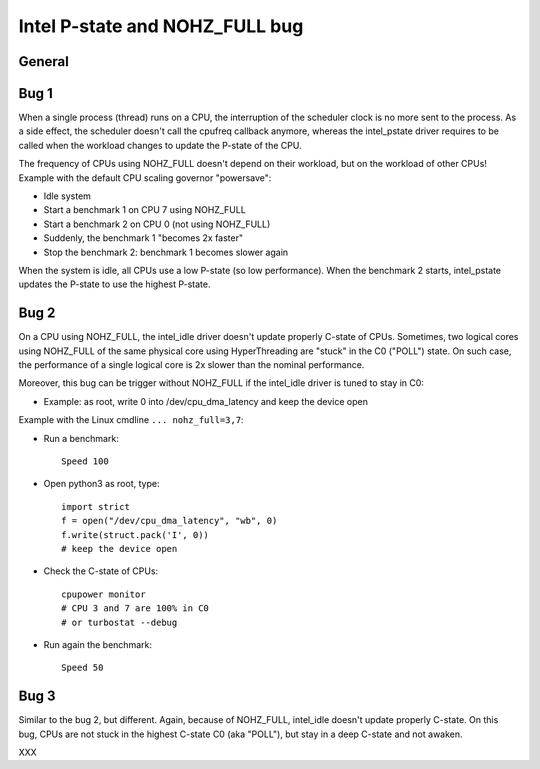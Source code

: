+++++++++++++++++++++++++++++++
Intel P-state and NOHZ_FULL bug
+++++++++++++++++++++++++++++++

General
=======

Bug 1
=====

When a single process (thread) runs on a CPU, the interruption of the scheduler
clock is no more sent to the process. As a side effect, the scheduler doesn't
call the cpufreq callback anymore, whereas the intel_pstate driver requires
to be called when the workload changes to update the P-state of the CPU.

The frequency of CPUs using NOHZ_FULL doesn't depend on their workload, but
on the workload of other CPUs! Example with the default CPU scaling governor "powersave":

* Idle system
* Start a benchmark 1 on CPU 7 using NOHZ_FULL
* Start a benchmark 2 on CPU 0 (not using NOHZ_FULL)
* Suddenly, the benchmark 1 "becomes 2x faster"
* Stop the benchmark 2: benchmark 1 becomes slower again

When the system is idle, all CPUs use a low P-state (so low performance). When
the benchmark 2 starts, intel_pstate updates the P-state to use the highest
P-state.


Bug 2
=====

On a CPU using NOHZ_FULL, the intel_idle driver doesn't update properly C-state
of CPUs. Sometimes, two logical cores using NOHZ_FULL of the same physical core
using HyperThreading are "stuck" in the C0 ("POLL") state. On such case,
the performance of a single logical core is 2x slower than the nominal
performance.

Moreover, this bug can be trigger without NOHZ_FULL if the intel_idle driver
is tuned to stay in C0:

* Example: as root, write 0 into /dev/cpu_dma_latency and keep the device open

Example with the Linux cmdline ``... nohz_full=3,7``:

* Run a benchmark::

    Speed 100

* Open python3 as root, type::

    import strict
    f = open("/dev/cpu_dma_latency", "wb", 0)
    f.write(struct.pack('I', 0))
    # keep the device open

* Check the C-state of CPUs::

    cpupower monitor
    # CPU 3 and 7 are 100% in C0
    # or turbostat --debug

* Run again the benchmark::

    Speed 50


Bug 3
=====

Similar to the bug 2, but different. Again, because of NOHZ_FULL, intel_idle
doesn't update properly C-state. On this bug, CPUs are not stuck in the highest
C-state C0 (aka "POLL"), but stay in a deep C-state and not awaken.

XXX
